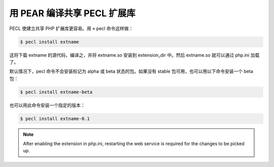 用 PEAR 编译共享 PECL 扩展库
===================================


PECL 使建立共享 PHP 扩展库更容易。用 » pecl 命令这样做：

.. code-block:: bash

   $ pecl install extname

这将下载 extname 的源代码，编译之，并将 extname.so 安装到 extension_dir 中。然后 extname.so 就可以通过 php.ini 加载了。

默认情况下，pecl 命令不会安装标记为 alpha 或 beta 状态的包。如果没有 stable 包可用，也可以用以下命令安装一个 beta 包：

.. code-block:: bash

   $ pecl install extname-beta


也可以用此命令安装一个指定的版本：

.. code-block:: bash

   $ pecl install extname-0.1


.. Note:: After enabling the extension in php.ini, restarting the web service is required for the changes to be picked up.


